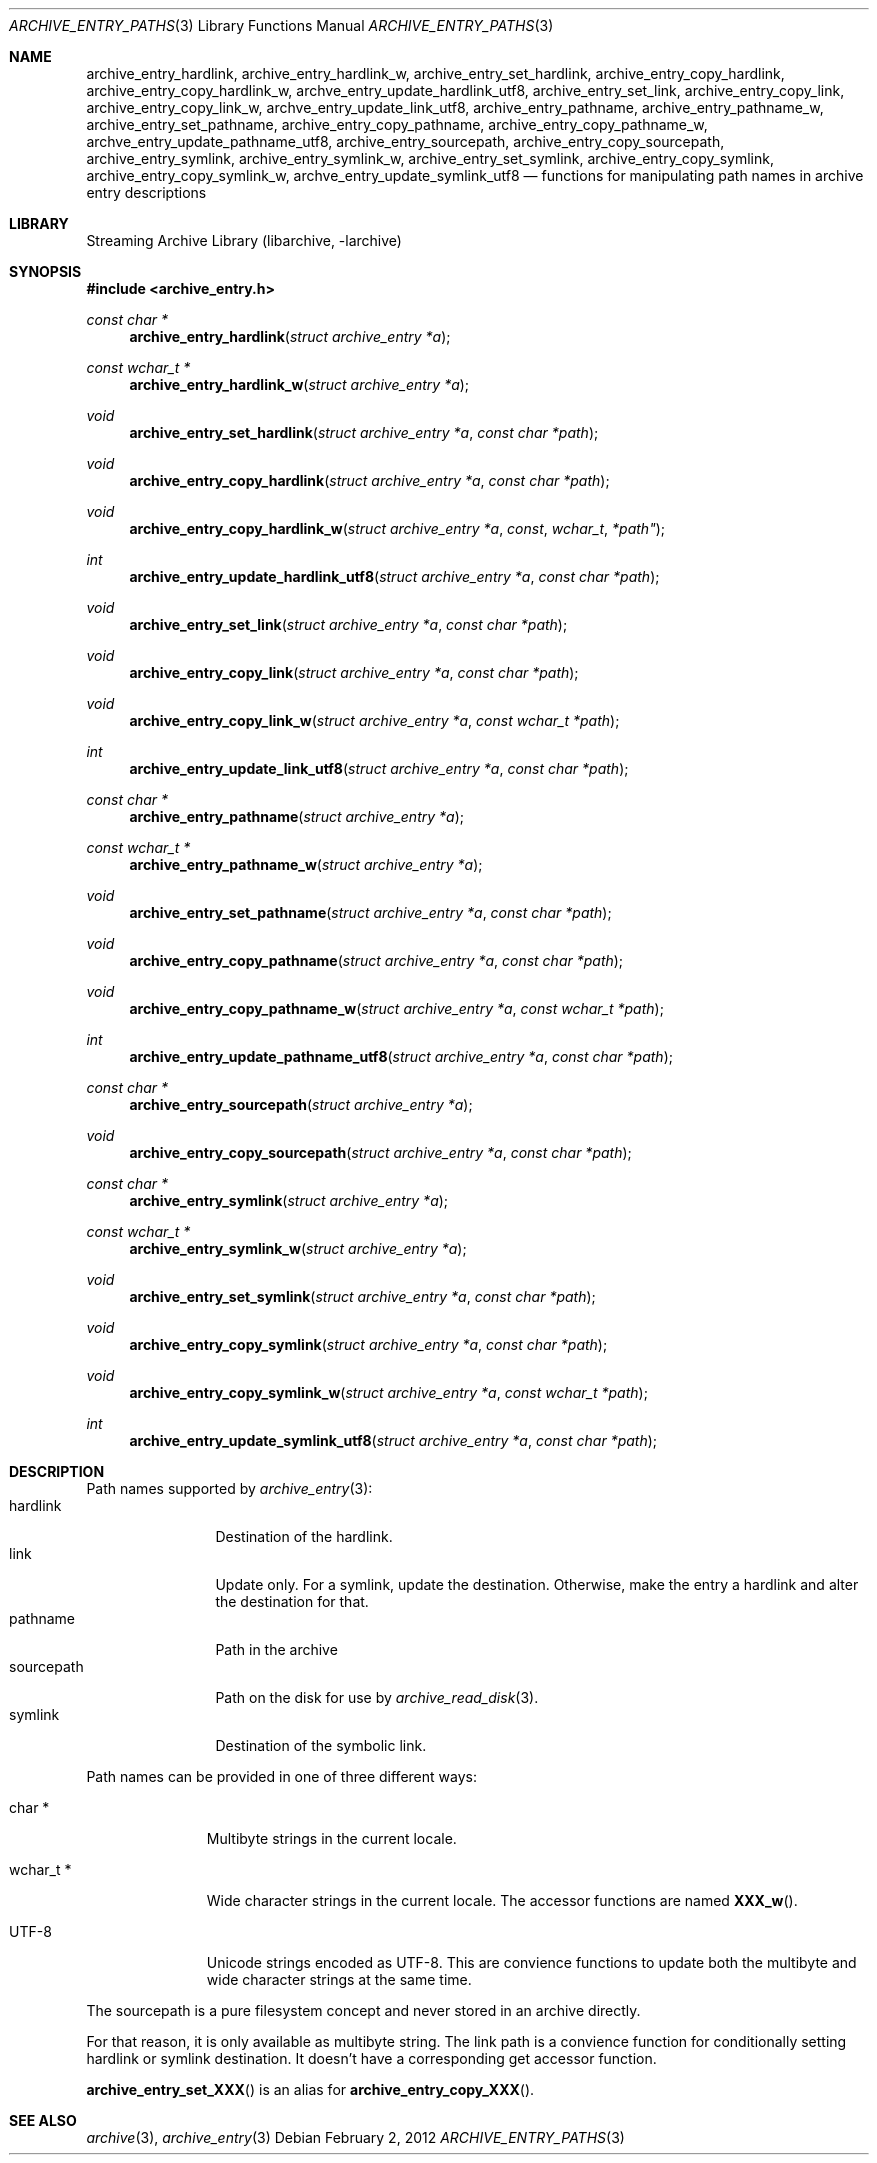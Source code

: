 .\" Copyright (c) 2010 Joerg Sonnenberger
.\" All rights reserved.
.\"
.\" Redistribution and use in source and binary forms, with or without
.\" modification, are permitted provided that the following conditions
.\" are met:
.\" 1. Redistributions of source code must retain the above copyright
.\"    notice, this list of conditions and the following disclaimer.
.\" 2. Redistributions in binary form must reproduce the above copyright
.\"    notice, this list of conditions and the following disclaimer in the
.\"    documentation and/or other materials provided with the distribution.
.\"
.\" THIS SOFTWARE IS PROVIDED BY THE AUTHOR AND CONTRIBUTORS ``AS IS'' AND
.\" ANY EXPRESS OR IMPLIED WARRANTIES, INCLUDING, BUT NOT LIMITED TO, THE
.\" IMPLIED WARRANTIES OF MERCHANTABILITY AND FITNESS FOR A PARTICULAR PURPOSE
.\" ARE DISCLAIMED.  IN NO EVENT SHALL THE AUTHOR OR CONTRIBUTORS BE LIABLE
.\" FOR ANY DIRECT, INDIRECT, INCIDENTAL, SPECIAL, EXEMPLARY, OR CONSEQUENTIAL
.\" DAMAGES (INCLUDING, BUT NOT LIMITED TO, PROCUREMENT OF SUBSTITUTE GOODS
.\" OR SERVICES; LOSS OF USE, DATA, OR PROFITS; OR BUSINESS INTERRUPTION)
.\" HOWEVER CAUSED AND ON ANY THEORY OF LIABILITY, WHETHER IN CONTRACT, STRICT
.\" LIABILITY, OR TORT (INCLUDING NEGLIGENCE OR OTHERWISE) ARISING IN ANY WAY
.\" OUT OF THE USE OF THIS SOFTWARE, EVEN IF ADVISED OF THE POSSIBILITY OF
.\" SUCH DAMAGE.
.\"
.Dd February 2, 2012
.Dt ARCHIVE_ENTRY_PATHS 3
.Os
.Sh NAME
.Nm archive_entry_hardlink ,
.Nm archive_entry_hardlink_w ,
.Nm archive_entry_set_hardlink ,
.Nm archive_entry_copy_hardlink ,
.Nm archive_entry_copy_hardlink_w ,
.Nm archve_entry_update_hardlink_utf8 ,
.Nm archive_entry_set_link ,
.Nm archive_entry_copy_link ,
.Nm archive_entry_copy_link_w ,
.Nm archve_entry_update_link_utf8 ,
.Nm archive_entry_pathname ,
.Nm archive_entry_pathname_w ,
.Nm archive_entry_set_pathname ,
.Nm archive_entry_copy_pathname ,
.Nm archive_entry_copy_pathname_w ,
.Nm archve_entry_update_pathname_utf8 ,
.Nm archive_entry_sourcepath ,
.Nm archive_entry_copy_sourcepath ,
.Nm archive_entry_symlink,
.Nm archive_entry_symlink_w,
.Nm archive_entry_set_symlink ,
.Nm archive_entry_copy_symlink ,
.Nm archive_entry_copy_symlink_w ,
.Nm archve_entry_update_symlink_utf8
.Nd functions for manipulating path names in archive entry descriptions
.Sh LIBRARY
Streaming Archive Library (libarchive, -larchive)
.Sh SYNOPSIS
.In archive_entry.h
.Ft const char *
.Fn archive_entry_hardlink "struct archive_entry *a"
.Ft const wchar_t *
.Fn archive_entry_hardlink_w "struct archive_entry *a"
.Ft void
.Fn archive_entry_set_hardlink "struct archive_entry *a" "const char *path"
.Ft void
.Fn archive_entry_copy_hardlink "struct archive_entry *a" "const char *path"
.Ft void
.Fn archive_entry_copy_hardlink_w "struct archive_entry *a "const wchar_t *path"
.Ft int
.Fn archive_entry_update_hardlink_utf8 "struct archive_entry *a" "const char *path"
.Ft void
.Fn archive_entry_set_link "struct archive_entry *a" "const char *path"
.Ft void
.Fn archive_entry_copy_link "struct archive_entry *a" " const char *path"
.Ft void
.Fn archive_entry_copy_link_w "struct archive_entry *a" " const wchar_t *path"
.Ft int
.Fn archive_entry_update_link_utf8 "struct archive_entry *a" " const char *path"
.Ft const char *
.Fn archive_entry_pathname "struct archive_entry *a"
.Ft const wchar_t *
.Fn archive_entry_pathname_w "struct archive_entry *a"
.Ft void
.Fn archive_entry_set_pathname "struct archive_entry *a" "const char *path"
.Ft void
.Fn archive_entry_copy_pathname "struct archive_entry *a" "const char *path"
.Ft void
.Fn archive_entry_copy_pathname_w "struct archive_entry *a" "const wchar_t *path"
.Ft int
.Fn archive_entry_update_pathname_utf8 "struct archive_entry *a" "const char *path"
.Ft const char *
.Fn archive_entry_sourcepath "struct archive_entry *a"
.Ft void
.Fn archive_entry_copy_sourcepath "struct archive_entry *a" "const char *path"
.Ft const char *
.Fn archive_entry_symlink "struct archive_entry *a"
.Ft const wchar_t *
.Fn archive_entry_symlink_w "struct archive_entry *a"
.Ft void
.Fn archive_entry_set_symlink "struct archive_entry *a" "const char *path"
.Ft void
.Fn archive_entry_copy_symlink "struct archive_entry *a" "const char *path"
.Ft void
.Fn archive_entry_copy_symlink_w "struct archive_entry *a" "const wchar_t *path"
.Ft int
.Fn archive_entry_update_symlink_utf8 "struct archive_entry *a" "const char *path"
.Sh DESCRIPTION
Path names supported by
.Xr archive_entry 3 :
.Bl -tag -width "sourcepath" -compact
.It hardlink
Destination of the hardlink.
.It link
Update only.
For a symlink, update the destination.
Otherwise, make the entry a hardlink and alter
the destination for that.
.It pathname
Path in the archive
.It sourcepath
Path on the disk for use by
.Xr archive_read_disk 3 .
.It symlink
Destination of the symbolic link.
.El
.Pp
Path names can be provided in one of three different ways:
.Bl -tag -width "wchar_t *"
.It char *
Multibyte strings in the current locale.
.It wchar_t *
Wide character strings in the current locale.
The accessor functions are named
.Fn XXX_w .
.It UTF-8
Unicode strings encoded as UTF-8.
This are convience functions to update both the multibyte and wide
character strings at the same time.
.El
.Pp
The sourcepath is a pure filesystem concept and never stored in an
archive directly.
.Pp
For that reason, it is only available as multibyte string.
The link path is a convience function for conditionally setting
hardlink or symlink destination.
It doesn't have a corresponding get accessor function.
.Pp
.Fn archive_entry_set_XXX
is an alias for 
.Fn archive_entry_copy_XXX .
.Sh SEE ALSO
.Xr archive 3 ,
.Xr archive_entry 3
